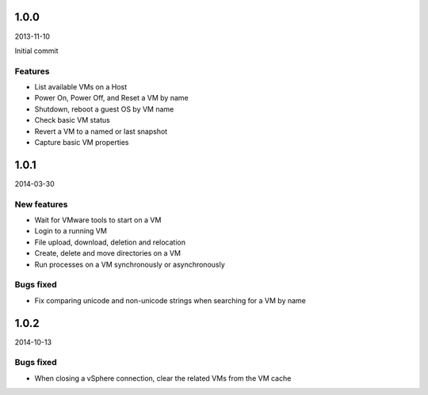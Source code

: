 1.0.0
=====
2013-11-10

Initial commit

Features
--------
* List available VMs on a Host
* Power On, Power Off, and Reset a VM by name
* Shutdown, reboot a guest OS by VM name
* Check basic VM status
* Revert a VM to a named or last snapshot
* Capture basic VM properties


1.0.1
=====
2014-03-30

New features
------------
* Wait for VMware tools to start on a VM
* Login to a running VM
* File upload, download, deletion and relocation
* Create, delete and move directories on a VM
* Run processes on a VM synchronously or asynchronously

Bugs fixed
----------
* Fix comparing unicode and non-unicode strings when searching for a VM by name


1.0.2
=====
2014-10-13

Bugs fixed
----------
* When closing a vSphere connection, clear the related VMs from the VM cache
